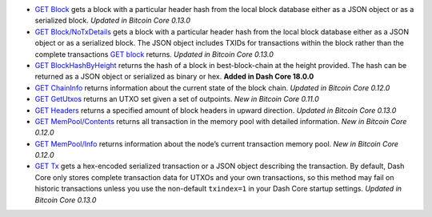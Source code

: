 -  `GET Block </docs/core-api-ref-http-rest-requests#get-block>`__ gets
   a block with a particular header hash from the local block database
   either as a JSON object or as a serialized block. *Updated in Bitcoin
   Core 0.13.0*
-  `GET
   Block/NoTxDetails </docs/core-api-ref-http-rest-requests#get-blocknotxdetails>`__
   gets a block with a particular header hash from the local block
   database either as a JSON object or as a serialized block. The JSON
   object includes TXIDs for transactions within the block rather than
   the complete transactions `GET
   block </docs/core-api-ref-http-rest-requests#get-block>`__ returns.
   *Updated in Bitcoin Core 0.13.0*
-  `GET
   BlockHashByHeight </docs/core-api-ref-http-rest-requests#get-blockhashbyheight>`__
   returns the hash of a block in best-block-chain at the height
   provided. The hash can be returned as a JSON object or serialized as
   binary or hex. **Added in Dash Core 18.0.0**
-  `GET
   ChainInfo </docs/core-api-ref-http-rest-requests#get-chaininfo>`__
   returns information about the current state of the block chain.
   *Updated in Bitcoin Core 0.12.0*
-  `GET GetUtxos </docs/core-api-ref-http-rest-requests#get-getutxos>`__
   returns an UTXO set given a set of outpoints. *New in Bitcoin Core
   0.11.0*
-  `GET Headers </docs/core-api-ref-http-rest-requests#get-headers>`__
   returns a specified amount of block headers in upward direction.
   *Updated in Bitcoin Core 0.13.0*
-  `GET
   MemPool/Contents </docs/core-api-ref-http-rest-requests#get-mempoolcontents>`__
   returns all transaction in the memory pool with detailed information.
   *New in Bitcoin Core 0.12.0*
-  `GET
   MemPool/Info </docs/core-api-ref-http-rest-requests#get-mempoolinfo>`__
   returns information about the node’s current transaction memory pool.
   *New in Bitcoin Core 0.12.0*
-  `GET Tx </docs/core-api-ref-http-rest-requests#get-tx>`__ gets a
   hex-encoded serialized transaction or a JSON object describing the
   transaction. By default, Dash Core only stores complete transaction
   data for UTXOs and your own transactions, so this method may fail on
   historic transactions unless you use the non-default ``txindex=1`` in
   your Dash Core startup settings. *Updated in Bitcoin Core 0.13.0*
